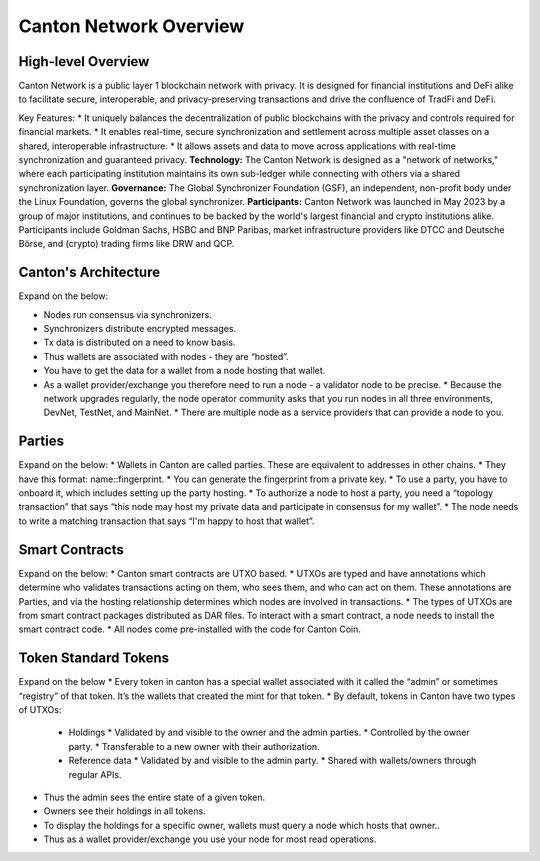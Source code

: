 Canton Network Overview
=======================

High-level Overview
-------------------

Canton Network is a public layer 1 blockchain network with privacy. It is designed for financial institutions and DeFi alike to facilitate secure, interoperable, and privacy-preserving transactions and drive the confluence of TradFi and DeFi.

Key Features:
* It uniquely balances the decentralization of public blockchains with the privacy and controls required for financial markets.
* It enables real-time, secure synchronization and settlement across multiple asset classes on a shared, interoperable infrastructure.
* It allows assets and data to move across applications with real-time synchronization and guaranteed privacy.
**Technology:** The Canton Network is designed as a "network of networks," where each participating institution maintains its own sub-ledger while connecting with others via a shared synchronization layer.
**Governance:** The Global Synchronizer Foundation (GSF), an independent, non-profit body under the Linux Foundation, governs the global synchronizer.
**Participants:** Canton Network was launched in May 2023 by a group of major institutions, and continues to be backed by the world's largest financial and crypto institutions alike. Participants include Goldman Sachs, HSBC and BNP Paribas, market infrastructure providers like DTCC and Deutsche Börse, and (crypto) trading firms like DRW and QCP.

Canton's Architecture
---------------------
Expand on the below:

* Nodes run consensus via synchronizers.
* Synchronizers distribute encrypted messages.
* Tx data is distributed on a need to know basis.
* Thus wallets are associated with nodes - they are “hosted”.
* You have to get the data for a wallet from a node hosting that wallet.
* As a wallet provider/exchange you therefore need to run a node - a validator node to be precise.
  * Because the network upgrades regularly, the node operator community asks that you run nodes in all three environments, DevNet, TestNet, and MainNet.
  * There are multiple node as a service providers that can provide a node to you.

Parties
-------
Expand on the below:
* Wallets in Canton are called parties. These are equivalent to addresses in other chains.
* They have this format: name::fingerprint.
* You can generate the fingerprint from a private key.
* To use a party, you have to onboard it, which includes setting up the party hosting.
* To authorize a node to host a party, you need a “topology transaction” that says “this node may host my private data and participate in consensus for my wallet”.
* The node needs to write a matching transaction that says “I'm happy to host that wallet”.

Smart Contracts
---------------
Expand on the below:
* Canton smart contracts are UTXO based.
* UTXOs are typed and have annotations which determine who validates transactions acting on them, who sees them, and who can act on them. These annotations are Parties, and via the hosting relationship determines which nodes are involved in transactions.
* The types of UTXOs are from smart contract packages distributed as DAR files. To interact with a smart contract, a node needs to install the smart contract code.
* All nodes come pre-installed with the code for Canton Coin.

Token Standard Tokens
---------------------
Expand on the below
* Every token in canton has a special wallet associated with it called the “admin” or sometimes “registry” of that token. It’s the wallets that created the mint for that token.
* By default, tokens in Canton have two types of UTXOs:
  * Holdings
    * Validated by and visible to the owner and the admin parties.
    * Controlled by the owner party.
    * Transferable to a new owner with their authorization.
  * Reference data
    * Validated by and visible to the admin party.
    * Shared with wallets/owners through regular APIs.
* Thus the admin sees the entire state of a given token.
* Owners see their holdings in all tokens.
* To display the holdings for a specific owner, wallets must query a node which hosts that owner..
* Thus as a wallet provider/exchange you use your node for most read operations.
